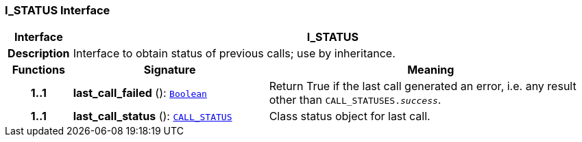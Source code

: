 === I_STATUS Interface

[cols="^1,3,5"]
|===
h|*Interface*
2+^h|*I_STATUS*

h|*Description*
2+a|Interface to obtain status of previous calls; use by inheritance.

h|*Functions*
^h|*Signature*
^h|*Meaning*

h|*1..1*
|*last_call_failed* (): `link:/releases/BASE/{base_release}/foundation_types.html#_boolean_class[Boolean^]`
a|Return True if the last call generated an error, i.e. any result other than `CALL_STATUSES._success_`.

h|*1..1*
|*last_call_status* (): `<<_call_status_class,CALL_STATUS>>`
a|Class status object for last call.
|===
